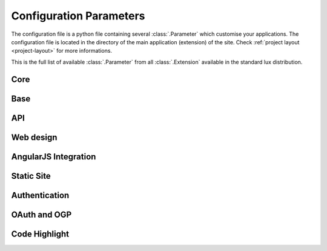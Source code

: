 .. _parameters:

===============================
Configuration Parameters
===============================

The configuration file is a python file containing several
:class:`.Parameter` which customise your applications. The configuration file
is located in the directory of the main application (extension)
of the site. Check :ref:`project layout <project-layout>` for more
informations.

This is the full list of available :class:`.Parameter` from all :class:`.Extension`
available in the standard lux distribution.

Core
=====================

.. lux_extension:: lux.core.app
   :classname: Application


Base
=====================

.. lux_extension:: lux.extensions.base


API
================

.. lux_extension:: lux.extensions.api


Web design
=====================

.. lux_extension:: lux.extensions.ui


.. _parameters-angular:

AngularJS Integration
========================

.. lux_extension:: lux.extensions.angular


.. _parameters-static:

Static Site
================

.. lux_extension:: lux.extensions.static


.. _parameters-auth:

Authentication
=====================

.. lux_extension:: lux.extensions.sessions


.. _parameters-oauth:

OAuth and OGP
================

.. lux_extension:: lux.extensions.oauth


.. _parameters-code:

Code Highlight
================

.. lux_extension:: lux.extensions.code
